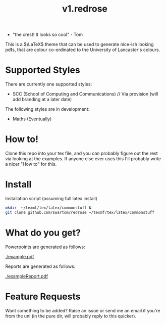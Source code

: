 #+title: v1.redrose

 [[./img/coat_of_arms.png]]

 - "the crest! It looks so cool" - Tom

This is a $\LaTeX$ theme that can be used to generate nice-ish looking pdfs, that are colour co-ordinated to the University of Lancaster's colours.

* Supported Styles
There are currently one supported styles:
- SCC (School of Computing and Communications) // Via provision (will add branding at a later date)
The following styles are in development:
- Maths (Eventually)

* How to!
Clone this repo into your tex file, and you can probably figure out the rest via looking at the examples. If anyone else ever uses this I'll probably write a nicer "How to" for this.

* Install
Installation script (assuming full latex install)
#+NAME: Installation script (assuming full latex install)
#+BEGIN_SRC bash
mkdir  ~/texmf/tex/latex/commonstuff &
git clone github.com/swartom/redrose ~/texmf/tex/latex/commonstuff
#+END_SRC
* What do you get?
Powerpoints are generated as follows:

[[./example.pdf]]

Reports are generated as follows:

[[./exampleReport.pdf]]

* Feature Requests
Want something to be added? Raise an issue or send me an email if you're from the uni (in the pure dir, will probably reply to this quicker).
